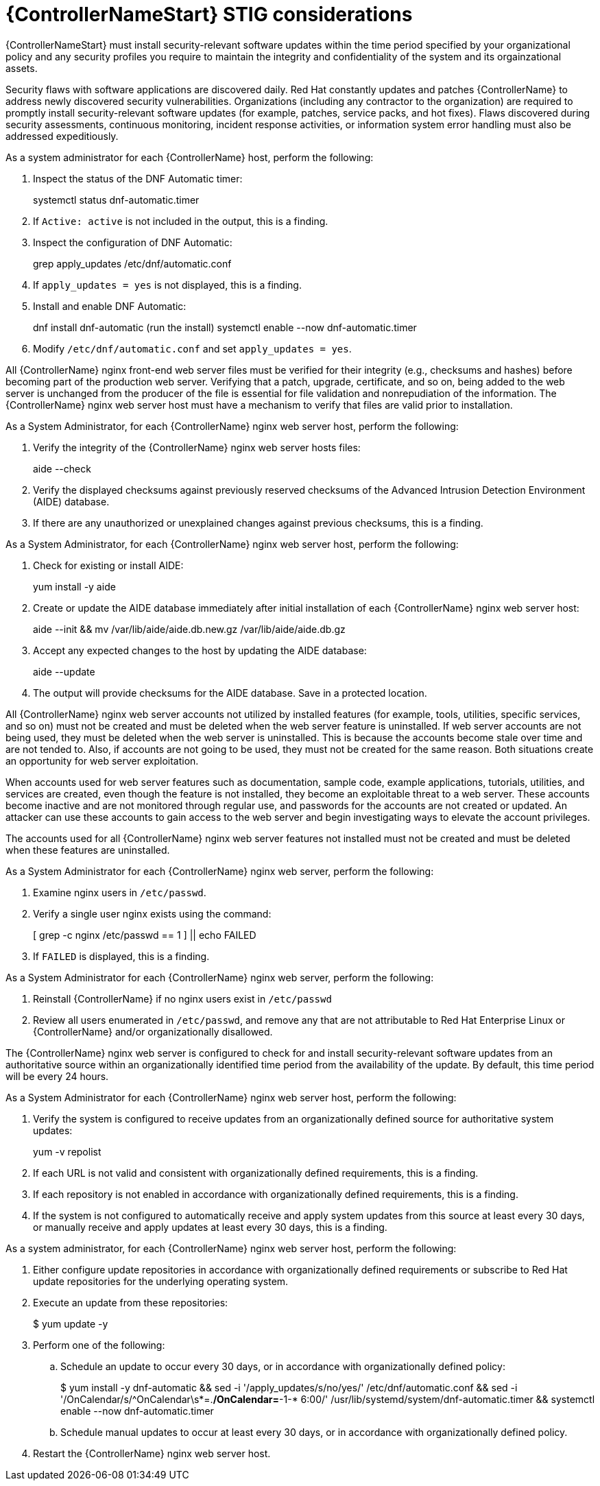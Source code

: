 // Module included in the following assemblies:
// downstream/assemblies/assembly-hardening-aap.adoc

[id="proc-controller-stig-considerations_{context}"]

= {ControllerNameStart} STIG considerations

[role="_abstract"]

{ControllerNameStart} must install security-relevant software updates within the time period specified by your organizational policy and any security profiles you require to maintain the integrity and confidentiality of the system and its orgainzational assets.

Security flaws with software applications are discovered daily. Red Hat constantly updates and patches {ControllerName} to address newly discovered security vulnerabilities. Organizations (including any contractor to the organization) are required to promptly install security-relevant software updates (for example, patches, service packs, and hot fixes). Flaws discovered during security assessments, continuous monitoring, incident response activities, or information system error handling must also be addressed expeditiously.

As a system administrator for each {ControllerName} host, perform the following: 

. Inspect the status of the DNF Automatic timer:
+
====
systemctl status dnf-automatic.timer
====

. If `Active: active` is not included in the output, this is a finding.

. Inspect the configuration of DNF Automatic:
+
====
grep apply_updates /etc/dnf/automatic.conf
====

. If `apply_updates = yes` is not displayed, this is a finding.

. Install and enable DNF Automatic:
+
====
dnf install dnf-automatic
(run the install)
systemctl enable --now dnf-automatic.timer
====

. Modify `/etc/dnf/automatic.conf` and set `apply_updates = yes`.

All {ControllerName} nginx front-end web server files must be verified for their integrity (e.g., checksums and hashes) before becoming part of the production web server. Verifying that a patch, upgrade, certificate, and so on, being added to the web server is unchanged from the producer of the file is essential for file validation and nonrepudiation of the information. The {ControllerName} nginx web server host must have a mechanism to verify that files are valid prior to installation.

As a System Administrator, for each {ControllerName} nginx web server host, perform the following:

. Verify the integrity of the {ControllerName} nginx web server hosts files:
+
====
aide --check
====

. Verify the displayed checksums against previously reserved checksums of the Advanced Intrusion Detection Environment (AIDE) database.

. If there are any unauthorized or unexplained changes against previous checksums, this is a finding.

As a System Administrator, for each {ControllerName} nginx web server host, perform the following:

. Check for existing or install AIDE:
+
====
yum install -y aide
====

. Create or update the AIDE database immediately after initial installation of each {ControllerName} nginx web server host:
+
====
aide --init && mv /var/lib/aide/aide.db.new.gz /var/lib/aide/aide.db.gz
====

. Accept any expected changes to the host by updating the AIDE database:
+
====
aide --update
====

. The output will provide checksums for the AIDE database. Save in a protected location.

All {ControllerName} nginx web server accounts not utilized by installed features (for example, tools, utilities, specific services, and so on) must not be created and must be deleted when the web server feature is uninstalled. If web server accounts are not being used, they must be deleted when the web server is uninstalled. This is because the accounts become stale over time and are not tended to. Also, if accounts are not going to be used, they must not be created for the same reason. Both situations create an opportunity for web server exploitation.

When accounts used for web server features such as documentation, sample code, example applications, tutorials, utilities, and services are created, even though the feature is not installed, they become an exploitable threat to a web server. These accounts become inactive and are not monitored through regular use, and passwords for the accounts are not created or updated. An attacker can use these accounts to gain access to the web server and begin investigating ways to elevate the account privileges.

The accounts used for all {ControllerName} nginx web server features not installed must not be created and must be deleted when these features are uninstalled.

As a System Administrator for each {ControllerName} nginx web server, perform the following: 

. Examine nginx users in `/etc/passwd`.

. Verify a single user nginx exists using the command:
+
====
[ grep -c nginx /etc/passwd == 1 ] || echo FAILED
====

. If `FAILED` is displayed, this is a finding.

As a System Administrator for each {ControllerName} nginx web server, perform the following: 

. Reinstall {ControllerName} if no nginx users exist in `/etc/passwd`

. Review all users enumerated in `/etc/passwd`, and remove any that are not attributable to Red Hat Enterprise Linux or {ControllerName} and/or organizationally disallowed.

The {ControllerName} nginx web server is configured to check for and install security-relevant software updates from an authoritative source within an organizationally identified time period from the availability of the update. By default, this time period will be every 24 hours.

As a System Administrator for each {ControllerName} nginx web server host, perform the following: 

. Verify the system is configured to receive updates from an organizationally defined source for authoritative system updates:
+
====
yum -v repolist
====

. If each URL is not valid and consistent with organizationally defined requirements, this is a finding.

. If each repository is not enabled in accordance with organizationally defined requirements, this is a finding.

. If the system is not configured to automatically receive and apply system updates from this source at least every 30 days, or manually receive and apply updates at least every 30 days, this is a finding.

As a system administrator, for each {ControllerName} nginx web server host, perform the following:

. Either configure update repositories in accordance with organizationally defined requirements or subscribe to Red Hat update repositories for the underlying operating system.
. Execute an update from these repositories:
+
====
$ yum update -y
====
. Perform one of the following:
.. Schedule an update to occur every 30 days, or in accordance with organizationally defined policy:
+ 
====
$ yum install -y dnf-automatic && sed -i '/apply_updates/s/no/yes/' /etc/dnf/automatic.conf && sed -i '/OnCalendar/s/^OnCalendar\s*=.*/OnCalendar=*-1-* 6:00/' /usr/lib/systemd/system/dnf-automatic.timer && systemctl enable --now dnf-automatic.timer
====
+
.. Schedule manual updates to occur at least every 30 days, or in accordance with organizationally defined policy.
. Restart the {ControllerName} nginx web server host.
